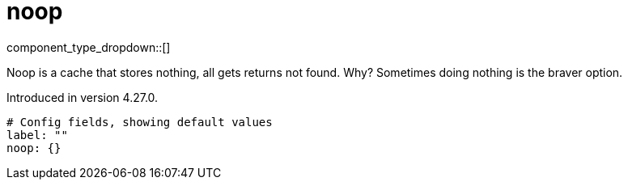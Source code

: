 = noop
:type: cache
:status: stable



////
     THIS FILE IS AUTOGENERATED!

     To make changes, edit the corresponding source file under:

     https://github.com/redpanda-data/connect/tree/main/internal/impl/<provider>.

     And:

     https://github.com/redpanda-data/connect/tree/main/cmd/tools/docs_gen/templates/plugin.adoc.tmpl
////


component_type_dropdown::[]


Noop is a cache that stores nothing, all gets returns not found. Why? Sometimes doing nothing is the braver option.

Introduced in version 4.27.0.

```yml
# Config fields, showing default values
label: ""
noop: {}
```


